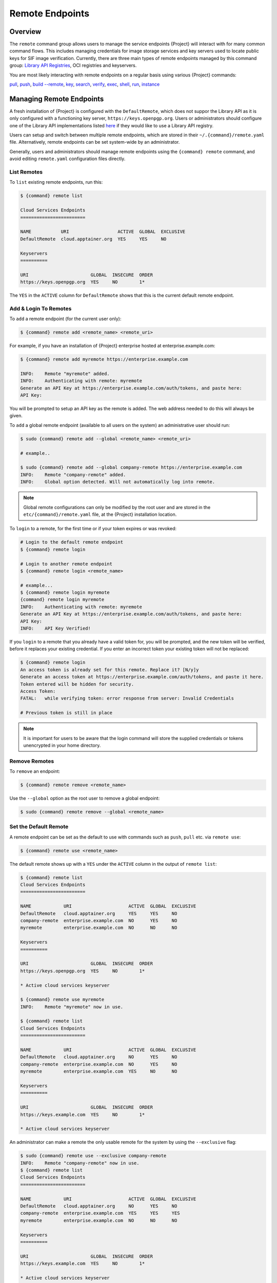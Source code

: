 ##################
 Remote Endpoints
##################

**********
 Overview
**********

The ``remote`` command group allows users to manage the service
endpoints {Project} will interact with for many common command
flows. This includes managing credentials for image storage services
and key servers used to locate public keys for SIF
image verification. Currently, there are three main types of remote
endpoints managed by this command group: `Library API Registries
<https://singularityhub.github.io/library-api/#/?id=library-api>`_,
OCI registries and keyservers.

You are most likely interacting with remote endpoints on a regular basis using
various {Project} commands:

`pull
<cli/{command}_pull.html>`_,
`push
<cli/{command}_push.html>`_,
`build --remote
<cli/{command}_build.html#options>`_,
`key
<cli/{command}_key.html>`_,
`search
<cli/{command}_search.html>`_,
`verify
<cli/{command}_verify.html>`_,
`exec
<cli/{command}_exec.html>`_,
`shell
<cli/{command}_shell.html>`_,
`run
<cli/{command}_run.html>`_,
`instance
<cli/{command}_instance.html>`_

***************************
 Managing Remote Endpoints
***************************

A fresh installation of {Project} is configured with the ``DefaultRemote``,
which does not suppor the Library API as it is only configured with a
functioning key server, ``https://keys.openpgp.org``. Users or administrators
should configure one of the Library API implementations listed `here
<https://singularityhub.github.io/library-api/#/?id=library-api>`_ if they would
like to use a Library API registry.

Users can setup and switch between multiple remote endpoints, which are
stored in their ``~/.{command}/remote.yaml`` file. Alternatively,
remote endpoints can be set system-wide by an administrator.

Generally, users and administrators should manage remote endpoints using
the ``{command} remote`` command, and avoid editing ``remote.yaml``
configuration files directly.

List Remotes
============

To ``list`` existing remote endpoints, run this:

.. code::

   $ {command} remote list

   Cloud Services Endpoints
   ========================

   NAME           URI                  ACTIVE  GLOBAL  EXCLUSIVE
   DefaultRemote  cloud.apptainer.org  YES     YES     NO

   Keyservers
   ==========

   URI                       GLOBAL  INSECURE  ORDER
   https://keys.openpgp.org  YES     NO        1*

The ``YES`` in the ``ACTIVE`` column for ``DefaultRemote`` shows that this
is the current default remote endpoint.

.. _remote_add_and_login:

Add & Login To Remotes
======================

To ``add`` a remote endpoint (for the current user only):

.. code::

   $ {command} remote add <remote_name> <remote_uri>

For example, if you have an installation of {Project} enterprise
hosted at enterprise.example.com:

.. code::

   $ {command} remote add myremote https://enterprise.example.com

   INFO:    Remote "myremote" added.
   INFO:    Authenticating with remote: myremote
   Generate an API Key at https://enterprise.example.com/auth/tokens, and paste here:
   API Key:

You will be prompted to setup an API key as the remote is added. The web
address needed to do this will always be given.

To ``add`` a global remote endpoint (available to all users on the
system) an administrative user should run:

.. code::

   $ sudo {command} remote add --global <remote_name> <remote_uri>

   # example..

   $ sudo {command} remote add --global company-remote https://enterprise.example.com
   INFO:    Remote "company-remote" added.
   INFO:    Global option detected. Will not automatically log into remote.

.. note::

   Global remote configurations can only be modified by the root user
   and are stored in the ``etc/{command}/remote.yaml`` file, at the
   {Project} installation location.

To ``login`` to a remote, for the first time or if your token expires or
was revoked:

.. code:: console

   # Login to the default remote endpoint
   $ {command} remote login

   # Login to another remote endpoint
   $ {command} remote login <remote_name>

   # example...
   $ {command} remote login myremote
   {command} remote login myremote
   INFO:    Authenticating with remote: myremote
   Generate an API Key at https://enterprise.example.com/auth/tokens, and paste here:
   API Key:
   INFO:    API Key Verified!

If you ``login`` to a remote that you already have a valid token for,
you will be prompted, and the new token will be verified, before it
replaces your existing credential. If you enter an incorrect token your
existing token will not be replaced:

.. code:: console

   $ {command} remote login
   An access token is already set for this remote. Replace it? [N/y]y
   Generate an access token at https://enterprise.example.com/auth/tokens, and paste it here.
   Token entered will be hidden for security.
   Access Token:
   FATAL:   while verifying token: error response from server: Invalid Credentials

   # Previous token is still in place

.. note::

   It is important for users to be aware that the login command will
   store the supplied credentials or tokens unencrypted in your home
   directory.


Remove Remotes
==============

To ``remove`` an endpoint:

.. code::

   $ {command} remote remove <remote_name>

Use the ``--global`` option as the root user to remove a global
endpoint:

.. code::

   $ sudo {command} remote remove --global <remote_name>


Set the Default Remote
======================

A remote endpoint can be set as the default to use with commands such as
``push``, ``pull`` etc. via ``remote use``:

.. code::

   $ {command} remote use <remote_name>

The default remote shows up with a ``YES`` under the ``ACTIVE`` column
in the output of ``remote list``:

.. code::

   $ {command} remote list
   Cloud Services Endpoints
   ========================

   NAME            URI                     ACTIVE  GLOBAL  EXCLUSIVE
   DefaultRemote   cloud.apptainer.org     YES     YES     NO
   company-remote  enterprise.example.com  NO      YES     NO
   myremote        enterprise.example.com  NO      NO      NO

   Keyservers
   ==========

   URI                       GLOBAL  INSECURE  ORDER
   https://keys.openpgp.org  YES     NO        1*

   * Active cloud services keyserver

   $ {command} remote use myremote
   INFO:    Remote "myremote" now in use.

   $ {command} remote list
   Cloud Services Endpoints
   ========================

   NAME            URI                     ACTIVE  GLOBAL  EXCLUSIVE
   DefaultRemote   cloud.apptainer.org     NO      YES     NO
   company-remote  enterprise.example.com  NO      YES     NO
   myremote        enterprise.example.com  YES     NO      NO

   Keyservers
   ==========

   URI                       GLOBAL  INSECURE  ORDER
   https://keys.example.com  YES     NO        1*

   * Active cloud services keyserver

An administrator can make a
remote the only usable remote for the system by using the
``--exclusive`` flag:

.. code::

   $ sudo {command} remote use --exclusive company-remote
   INFO:    Remote "company-remote" now in use.
   $ {command} remote list
   Cloud Services Endpoints
   ========================

   NAME            URI                     ACTIVE  GLOBAL  EXCLUSIVE
   DefaultRemote   cloud.apptainer.org     NO      YES     NO
   company-remote  enterprise.example.com  YES     YES     YES
   myremote        enterprise.example.com  NO      NO      NO

   Keyservers
   ==========

   URI                       GLOBAL  INSECURE  ORDER
   https://keys.example.com  YES     NO        1*

   * Active cloud services keyserver

This, in turn, prevents users from changing the remote they use:

.. code::

   $ {command} remote use myremote
   FATAL:   could not use myremote: remote company-remote has been set exclusive by the system administrator

If you do not want to switch remote with ``remote use`` you can:

-  Make ``push`` and ``pull`` use an alternative library server with the
   ``--library`` option.
-  Make ``keys`` use an alternative keyserver with the ``-url`` option.

**************************
 Keyserver Configurations
**************************

By default, {Project} will use the keyserver correlated to the
active cloud service endpoint. This behavior can be changed or
supplemented via the ``add-keyserver`` and ``remove-keyserver``
commands. These commands allow an administrator to create a global list
of key servers used to verify container signatures by default, where
``order 1`` is the first in the list. Other operations performed by
{Project} that reach out to a keyserver will only use the first
entry, or ``order 1``, keyserver.

When we list our default remotes, we can see that the default keyserver
is ``https://keys.sylabs.io`` and the asterisk next to its order
indicates that it is the keyserver associated to the current remote
endpoint. We can also see the ``INSECURE`` column indicating that
{Project} will use TLS when communicating with the keyserver.

.. code::

   $ {command} remote list
   Cloud Services Endpoints
   ========================

   NAME         URI              ACTIVE  GLOBAL  EXCLUSIVE
   SylabsCloud  cloud.sylabs.io  YES     YES     NO

   Keyservers
   ==========

   URI                     GLOBAL  INSECURE  ORDER
   https://keys.sylabs.io  YES     NO        1*

   * Active cloud services keyserver

We can add a key server to list of keyservers with:

.. code::

   $ sudo {command} remote add-keyserver https://pgp.example.com
   $ {command} remote list
   Cloud Services Endpoints
   ========================

   NAME         URI              ACTIVE  GLOBAL  EXCLUSIVE
   SylabsCloud  cloud.sylabs.io  YES     YES     NO

   Keyservers
   ==========

   URI                      GLOBAL  INSECURE  ORDER
   https://keys.sylabs.io   YES     NO        1*
   https://pgp.example.com  YES     NO        2

   * Active cloud services keyserver

Here we can see that the ``https://pgp.example.com`` keyserver was
appended to our list. If we would like to specify the order in the list
that this key is placed, we can use the ``--order`` flag:

.. code::

   $ sudo {command} remote add-keyserver --order 1 https://pgp.example.com
   $ {command} remote list
   Cloud Services Endpoints
   ========================

   NAME         URI              ACTIVE  GLOBAL  EXCLUSIVE
   SylabsCloud  cloud.sylabs.io  YES     YES     NO

   Keyservers
   ==========

   URI                      GLOBAL  INSECURE  ORDER
   https://pgp.example.com  YES     NO        1
   https://keys.sylabs.io   YES     NO        2*

   * Active cloud services keyserver

Since we specified ``--order 1``, the ``https://pgp.example.com``
keyserver was placed as the first entry in the list and the default
keyserver was moved to second in the list. With the keyserver
configuration above, all image default image verification performed by
{Project} will first reach out to ``https://pgp.example.com`` and
then to ``https://keys.sylabs.io`` when searching for public keys.

If a keyserver requires authentication before usage, users can login
before using it:

.. code::

   $ {command} remote login --username ian https://pgp.example.com
   Password (or token when username is empty):
   INFO:    Token stored in /home/ian/.{command}/remote.yaml

Now we can see that ``https://pgp.example.com`` is logged in:

.. code::

   $ {command} remote list
   Cloud Services Endpoints
   ========================

   NAME         URI              ACTIVE  GLOBAL  EXCLUSIVE
   SylabsCloud  cloud.sylabs.io  YES     YES     NO

   Keyservers
   ==========

   URI                      GLOBAL  INSECURE  ORDER
   https://pgp.example.com  YES     NO        1
   https://keys.sylabs.io   YES     NO        2*

   * Active cloud services keyserver

   Authenticated Logins
   =================================

   URI                     INSECURE
   https://pgp.example.com NO

.. note::

   It is important for users to be aware that the login command will
   store the supplied credentials or tokens unencrypted in your home
   directory.

.. _sec:managing_oci_registries:

*************************
 Managing OCI Registries
*************************

It is common for users of {Project} to use OCI registries as sources
for their container images. Some registries require credentials to
access certain images or the registry itself. Previously, the only
methods in {Project} to supply credentials to registries were to
supply credentials for each command or set environment variables for a
single registry. See :ref:`Authentication via Interactive Login
<sec:authentication_via_docker_login>` and :ref:`Authentication via
Environment Variables <sec:authentication_via_environment_variables>`

{Project} 3.7 introduces the ability for users to supply credentials
on a per registry basis with the ``remote`` command group.

Users can login to an oci registry with the ``remote login`` command by
specifying a ``docker://`` prefix to the registry hostname:

.. code::

   $ {command} remote login --username ian docker://docker.io
   Password (or token when username is empty):
   INFO:    Token stored in /home/ian/.{command}/remote.yaml

   $ {command} remote list
   Cloud Services Endpoints
   ========================

   NAME         URI              ACTIVE  GLOBAL  EXCLUSIVE
   SylabsCloud  cloud.sylabs.io  YES     YES     NO

   Keyservers
   ==========

   URI                     GLOBAL  INSECURE  ORDER
   https://keys.sylabs.io  YES     NO        1*

   * Active cloud services keyserver

   Authenticated Logins
   =================================

   URI                 INSECURE
   docker://docker.io  NO

Now we can see that ``docker://docker.io`` shows up under
``Authenticated Logins`` and {Project} will automatically supply the
configured credentials when interacting with DockerHub. We can also see
the ``INSECURE`` column indicating that {Project} will use TLS when
communicating with the registry.

We can login to multiple OCI registries at the same time:

.. code::

   $ {command} remote login --username ian docker://registry.example.com
   Password (or token when username is empty):
   INFO:    Token stored in /home/ian/.{command}/remote.yaml

   $ {command} remote list
   Cloud Services Endpoints
   ========================

   NAME         URI              ACTIVE  GLOBAL  EXCLUSIVE
   SylabsCloud  cloud.sylabs.io  YES     YES     NO

   Keyservers
   ==========

   URI                     GLOBAL  INSECURE  ORDER
   https://keys.sylabs.io  YES     NO        1*

   * Active cloud services keyserver

   Authenticated Logins
   =================================

   URI                            INSECURE
   docker://docker.io             NO
   docker://registry.example.com  NO

{Project} will supply the correct credentials for the registry based
off of the hostname when using the following commands with a
``docker://`` or ``oras://`` URI:

`pull
<cli/{command}_pull.html>`_,
`push
<cli/{command}_push.html>`_,
`build
<cli/{command}_build.html>`_,
`exec
<cli/{command}_exec.html>`_,
`shell
<cli/{command}_shell.html>`_,
`run
<cli/{command}_run.html>`_,
`instance
<cli/{command}_instance.html>`_
1
.. note::

   It is important for users to be aware that the login command will
   store the supplied credentials or tokens unencrypted in your home
   directory.
